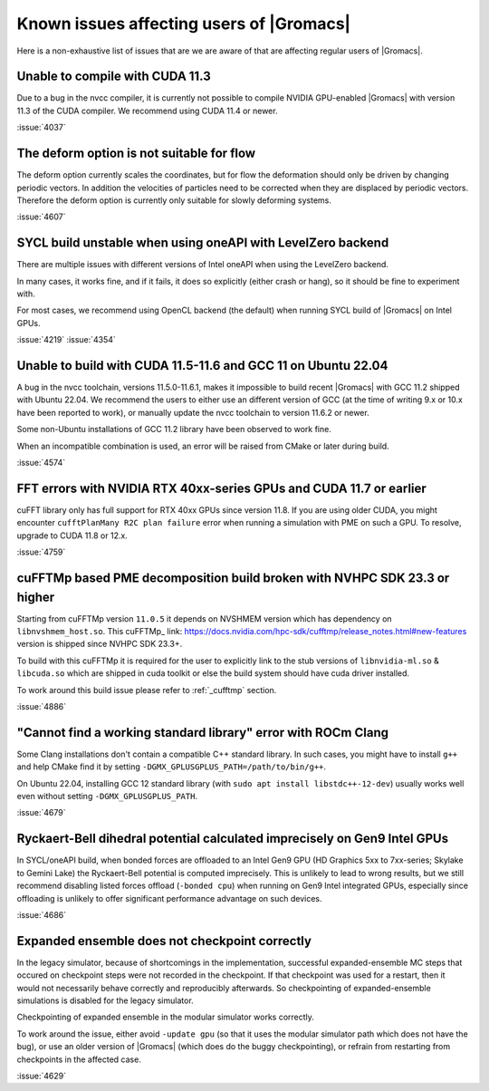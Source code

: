 Known issues affecting users of |Gromacs|
=========================================

.. _gmx-users-known-issues:

Here is a non-exhaustive list of issues that are we are aware of that are
affecting regular users of |Gromacs|.

Unable to compile with CUDA 11.3
^^^^^^^^^^^^^^^^^^^^^^^^^^^^^^^^
Due to a bug in the nvcc compiler, it is currently not possible
to compile NVIDIA GPU-enabled |Gromacs| with version 11.3 of the CUDA compiler.
We recommend using CUDA 11.4 or newer.

:issue:`4037`

The deform option is not suitable for flow
^^^^^^^^^^^^^^^^^^^^^^^^^^^^^^^^^^^^^^^^^^

The deform option currently scales the coordinates, but for flow the deformation
should only be driven by changing periodic vectors. In addition the velocities
of particles need to be corrected when they are displaced by periodic vectors.
Therefore the deform option is currently only suitable for slowly deforming
systems.

:issue:`4607`

SYCL build unstable when using oneAPI with LevelZero backend
^^^^^^^^^^^^^^^^^^^^^^^^^^^^^^^^^^^^^^^^^^^^^^^^^^^^^^^^^^^^

There are multiple issues with different versions of Intel oneAPI when
using the LevelZero backend. 

In many cases, it works fine, and if it fails, it does so explicitly
(either crash or hang), so it should be fine to experiment with.

For most cases, we recommend using OpenCL backend (the default) when
running SYCL build of |Gromacs| on Intel GPUs.

:issue:`4219`
:issue:`4354`

Unable to build with CUDA 11.5-11.6 and GCC 11 on Ubuntu 22.04
^^^^^^^^^^^^^^^^^^^^^^^^^^^^^^^^^^^^^^^^^^^^^^^^^^^^^^^^^^^^^^

A bug in the nvcc toolchain, versions 11.5.0-11.6.1, makes it impossible
to build recent |Gromacs| with GCC 11.2 shipped with Ubuntu 22.04. 
We recommend the users to either use an different version of GCC 
(at the time of writing 9.x or 10.x have been reported to work), or manually update the nvcc 
toolchain to version 11.6.2 or newer.

Some non-Ubuntu installations of GCC 11.2 library have been observed to work fine.

When an incompatible combination is used, an error will be raised
from CMake or later during build.

:issue:`4574`

FFT errors with NVIDIA RTX 40xx-series GPUs and CUDA 11.7 or earlier
^^^^^^^^^^^^^^^^^^^^^^^^^^^^^^^^^^^^^^^^^^^^^^^^^^^^^^^^^^^^^^^^^^^^

cuFFT library only has full support for RTX 40xx GPUs since version 11.8.
If you are using older CUDA, you might encounter ``cufftPlanMany R2C plan failure``
error when running a simulation with PME on such a GPU.
To resolve, upgrade to CUDA 11.8 or 12.x.

:issue:`4759`

cuFFTMp based PME decomposition build broken with NVHPC SDK 23.3 or higher
^^^^^^^^^^^^^^^^^^^^^^^^^^^^^^^^^^^^^^^^^^^^^^^^^^^^^^^^^^^^^^^^^^^^^^^^^^^
Starting from cuFFTMp version ``11.0.5`` it depends on NVSHMEM version which has dependency on ``libnvshmem_host.so``.
This cuFFTMp_ link: https://docs.nvidia.com/hpc-sdk/cufftmp/release_notes.html#new-features version is shipped
since NVHPC SDK 23.3+.

To build with this cuFFTMp it is required for the user to explicitly link to the stub versions of
``libnvidia-ml.so`` & ``libcuda.so`` which are shipped in cuda toolkit or else the build system
should have cuda driver installed.

To work around this build issue please refer to :ref:`_cufftmp` section.

:issue:`4886`

"Cannot find a working standard library" error with ROCm Clang
^^^^^^^^^^^^^^^^^^^^^^^^^^^^^^^^^^^^^^^^^^^^^^^^^^^^^^^^^^^^^^

Some Clang installations don't contain a compatible C++ standard library.
In such cases, you might have to install ``g++`` and help CMake find it
by setting ``-DGMX_GPLUSGPLUS_PATH=/path/to/bin/g++``.

On Ubuntu 22.04, installing GCC 12 standard library (with 
``sudo apt install libstdc++-12-dev``) usually works well even without
setting ``-DGMX_GPLUSGPLUS_PATH``.

:issue:`4679`

Ryckaert-Bell dihedral potential calculated imprecisely on Gen9 Intel GPUs
^^^^^^^^^^^^^^^^^^^^^^^^^^^^^^^^^^^^^^^^^^^^^^^^^^^^^^^^^^^^^^^^^^^^^^^^^^

In SYCL/oneAPI build, when bonded forces are offloaded to an Intel Gen9 GPU
(HD Graphics 5xx to 7xx-series; Skylake to Gemini Lake) the Ryckaert-Bell potential
is computed imprecisely. This is unlikely to lead to wrong results, but
we still recommend disabling listed forces offload (``-bonded cpu``) when running
on Gen9 Intel integrated GPUs, especially since offloading is unlikely to offer significant
performance advantage on such devices.

:issue:`4686`

Expanded ensemble does not checkpoint correctly
^^^^^^^^^^^^^^^^^^^^^^^^^^^^^^^^^^^^^^^^^^^^^^^

In the legacy simulator, because of shortcomings in the
implementation, successful expanded-ensemble MC steps that occured on
checkpoint steps were not recorded in the checkpoint. If that
checkpoint was used for a restart, then it would not necessarily
behave correctly and reproducibly afterwards. So checkpointing of
expanded-ensemble simulations is disabled for the legacy simulator.

Checkpointing of expanded ensemble in the modular simulator works
correctly.

To work around the issue, either avoid ``-update gpu`` (so that it
uses the modular simulator path which does not have
the bug), or use an older version of |Gromacs|
(which does do the buggy checkpointing), or refrain from
restarting from checkpoints in the affected case.

:issue:`4629`
